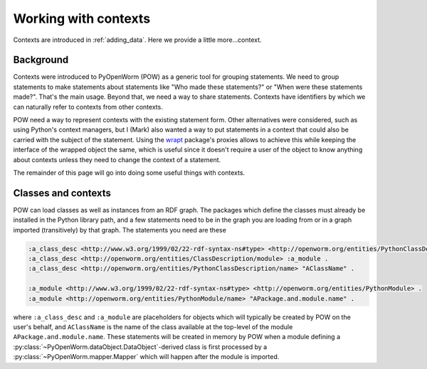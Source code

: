 .. _contexts:

Working with contexts
=====================
Contexts are introduced in :ref:`adding_data`. Here we provide a little
more...context.

Background
----------
Contexts were introduced to PyOpenWorm (POW) as a generic tool for grouping
statements. We need to group statements to make statements about statements
like "Who made these statements?" or "When were these statements made?". That's
the main usage. Beyond that, we need a way to share statements. Contexts have
identifiers by which we can naturally refer to contexts from other contexts.

POW need a way to represent contexts with the existing statement form. Other
alternatives were considered, such as using Python's context managers, but I
(Mark) also wanted a way to put statements in a context that could also be
carried with the subject of the statement. Using the `wrapt <wrapt_>`_
package's proxies allows to achieve this while keeping the interface of the
wrapped object the same, which is useful since it doesn't require a user of the
object to know anything about contexts unless they need to change the context
of a statement.

.. _wrapt: https://wrapt.readthedocs.io/en/latest/

The remainder of this page will go into doing some useful things with contexts.

Classes and contexts
--------------------
POW can load classes as well as instances from an RDF graph. The packages which
define the classes must already be installed in the Python library path, and a
few statements need to be in the graph you are loading from or in a graph
imported (transitively) by that graph. The statements you need are these

.. code-block:: turtle

   :a_class_desc <http://www.w3.org/1999/02/22-rdf-syntax-ns#type> <http://openworm.org/entities/PythonClassDescription> .
   :a_class_desc <http://openworm.org/entities/ClassDescription/module> :a_module .
   :a_class_desc <http://openworm.org/entities/PythonClassDescription/name> "AClassName" .

   :a_module <http://www.w3.org/1999/02/22-rdf-syntax-ns#type> <http://openworm.org/entities/PythonModule> .
   :a_module <http://openworm.org/entities/PythonModule/name> "APackage.and.module.name" .

where ``:a_class_desc`` and ``:a_module`` are placeholders for objects which
will typically be created by POW on the user's behalf, and ``AClassName`` is the
name of the class available at the top-level of the module
``APackage.and.module.name``. These statements will be created in memory by POW
when a module defining a :py:class:`~PyOpenWorm.dataObject.DataObject`-derived
class is first processed by a :py:class:`~PyOpenWorm.mapper.Mapper` which will
happen after the module is imported.

